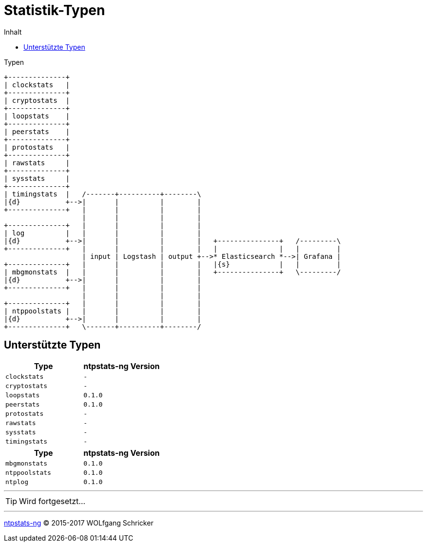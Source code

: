 = Statistik-Typen
:icons:         font
:imagesdir:     ../../images
:imagesoutdir:  ../../images
:linkattrs:
:toc:           macro
:toc-title:     Inhalt
ifdef::env-github[]
:tip-caption:   :bulb:
endif::[]

toc::[]

.Typen
ifeval::["{{gitbook.version}}" != "3.2.2"]
ifndef::env-github[]
[ditaa, target="diagram/ntpstats_types", png]
----
+--------------+
| clockstats   |
+--------------+
| cryptostats  |
+--------------+
| loopstats    |
+--------------+
| peerstats    |
+--------------+
| protostats   |
+--------------+
| rawstats     |
+--------------+
| sysstats     |
+--------------+
| timingstats  |   /-------+----------+--------\
|{d}           +-->|       |          |        |
+--------------+   |       |          |        |
                   |       |          |        |
+--------------+   |       |          |        |
| log          |   |       |          |        |
|{d}           +-->|       |          |        |   +---------------+   /---------\
+--------------+   |       |          |        |   |               |   |         |
                   | input | Logstash | output +-->* Elasticsearch *-->| Grafana |
+--------------+   |       |          |        |   |{s}            |   |         |
| mbgmonstats  |   |       |          |        |   +---------------+   \---------/
|{d}           +-->|       |          |        |
+--------------+   |       |          |        |
                   |       |          |        |
+--------------+   |       |          |        |
| ntppoolstats |   |       |          |        |
|{d}           +-->|       |          |        |
+--------------+   \-------+----------+--------/
----
endif::env-github[]
ifdef::env-github[]
image::diagram/ntpstats_types.png[]
endif::env-github[]
endif::[]
ifeval::["{{gitbook.version}}" == "3.2.2"]
image::diagram/ntpstats_types.png[]
endif::[]

== Unterstützte Typen

[options="header"]
|===
|Type|ntpstats-ng Version

|`clockstats`  |`-`

|`cryptostats` |`-`

|`loopstats`   |`0.1.0`

|`peerstats`   |`0.1.0`

|`protostats`  |`-`

|`rawstats`    |`-`

|`sysstats`    |`-`

|`timingstats` |`-`
|===

[options="header"]
|===
|Type|ntpstats-ng Version

|`mbgmonstats`  |`0.1.0`

|`ntppoolstats` |`0.1.0`

|`ntplog`       |`0.1.0`
|===

---

TIP: Wird fortgesetzt...

---

link:README.adoc[ntpstats-ng] (C) 2015-2017 WOLfgang Schricker

// End of ntpstats-ng/doc/de/doc/NTPstats.adoc
